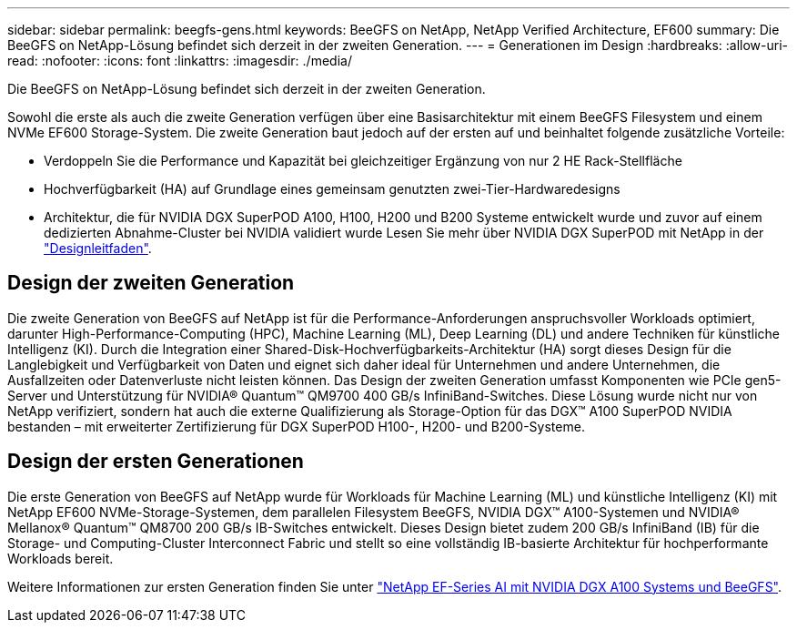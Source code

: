 ---
sidebar: sidebar 
permalink: beegfs-gens.html 
keywords: BeeGFS on NetApp, NetApp Verified Architecture, EF600 
summary: Die BeeGFS on NetApp-Lösung befindet sich derzeit in der zweiten Generation. 
---
= Generationen im Design
:hardbreaks:
:allow-uri-read: 
:nofooter: 
:icons: font
:linkattrs: 
:imagesdir: ./media/


[role="lead"]
Die BeeGFS on NetApp-Lösung befindet sich derzeit in der zweiten Generation.

Sowohl die erste als auch die zweite Generation verfügen über eine Basisarchitektur mit einem BeeGFS Filesystem und einem NVMe EF600 Storage-System. Die zweite Generation baut jedoch auf der ersten auf und beinhaltet folgende zusätzliche Vorteile:

* Verdoppeln Sie die Performance und Kapazität bei gleichzeitiger Ergänzung von nur 2 HE Rack-Stellfläche
* Hochverfügbarkeit (HA) auf Grundlage eines gemeinsam genutzten zwei-Tier-Hardwaredesigns
* Architektur, die für NVIDIA DGX SuperPOD A100, H100, H200 und B200 Systeme entwickelt wurde und zuvor auf einem dedizierten Abnahme-Cluster bei NVIDIA validiert wurde Lesen Sie mehr über NVIDIA DGX SuperPOD mit NetApp in der link:https://docs.netapp.com/us-en/netapp-solutions/ai/ai-dgx-superpod.html["Designleitfaden"].




== Design der zweiten Generation

Die zweite Generation von BeeGFS auf NetApp ist für die Performance-Anforderungen anspruchsvoller Workloads optimiert, darunter High-Performance-Computing (HPC), Machine Learning (ML), Deep Learning (DL) und andere Techniken für künstliche Intelligenz (KI). Durch die Integration einer Shared-Disk-Hochverfügbarkeits-Architektur (HA) sorgt dieses Design für die Langlebigkeit und Verfügbarkeit von Daten und eignet sich daher ideal für Unternehmen und andere Unternehmen, die Ausfallzeiten oder Datenverluste nicht leisten können. Das Design der zweiten Generation umfasst Komponenten wie PCIe gen5-Server und Unterstützung für NVIDIA® Quantum™ QM9700 400 GB/s InfiniBand-Switches. Diese Lösung wurde nicht nur von NetApp verifiziert, sondern hat auch die externe Qualifizierung als Storage-Option für das DGX™ A100 SuperPOD NVIDIA bestanden – mit erweiterter Zertifizierung für DGX SuperPOD H100-, H200- und B200-Systeme.



== Design der ersten Generationen

Die erste Generation von BeeGFS auf NetApp wurde für Workloads für Machine Learning (ML) und künstliche Intelligenz (KI) mit NetApp EF600 NVMe-Storage-Systemen, dem parallelen Filesystem BeeGFS, NVIDIA DGX™ A100-Systemen und NVIDIA® Mellanox® Quantum™ QM8700 200 GB/s IB-Switches entwickelt. Dieses Design bietet zudem 200 GB/s InfiniBand (IB) für die Storage- und Computing-Cluster Interconnect Fabric und stellt so eine vollständig IB-basierte Architektur für hochperformante Workloads bereit.

Weitere Informationen zur ersten Generation finden Sie unter link:https://www.netapp.com/pdf.html?item=/media/25445-nva-1156-design.pdf["NetApp EF-Series AI mit NVIDIA DGX A100 Systems und BeeGFS"^].

